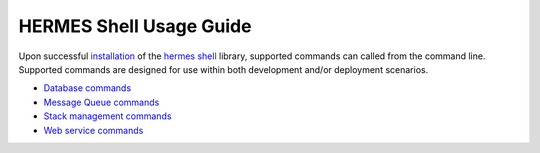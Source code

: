 ============================
HERMES Shell Usage Guide
============================

Upon successful `installation <https://github.com/Prodiguer/hermes-shell/blob/master/docs/installation.rst>`_ of the `hermes shell <https://github.com/Prodiguer/hermes-shell>`_ library, supported commands can called from the command line.  Supported commands are designed for use within both development and/or deployment scenarios.

-	`Database commands <https://github.com/Prodiguer/hermes-shell/blob/master/docs/usage-db.rst>`_

-	`Message Queue commands <https://github.com/Prodiguer/hermes-shell/blob/master/docs/usage-mq.rst>`_

-	`Stack management commands <https://github.com/Prodiguer/hermes-shell/blob/master/docs/usage-stack.rst>`_

-	`Web service commands <https://github.com/Prodiguer/hermes-shell/blob/master/docs/usage-web.rst>`_
